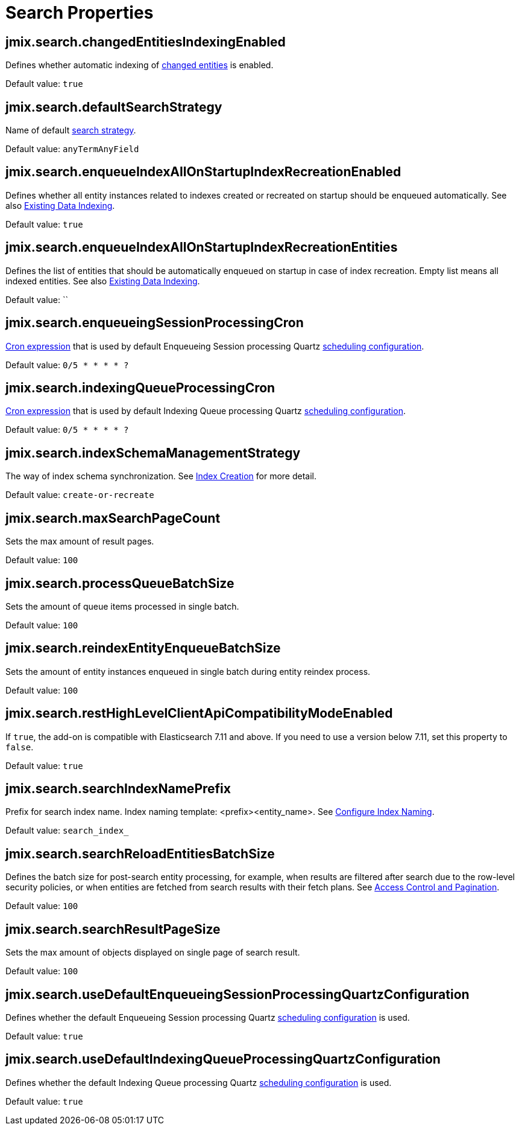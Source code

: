= Search Properties

[[jmix.search.changedEntitiesIndexingEnabled]]
== jmix.search.changedEntitiesIndexingEnabled

Defines whether automatic indexing of xref:config-options.adoc#tracking-changes[changed entities] is enabled.

Default value: `true`

[[jmix.search.defaultSearchStrategy]]
== jmix.search.defaultSearchStrategy

Name of default xref:search-in-ui.adoc#search-strategies[search strategy].

Default value: `anyTermAnyField`

[[jmix.search.enqueueIndexAllOnStartupIndexRecreationEnabled]]
== jmix.search.enqueueIndexAllOnStartupIndexRecreationEnabled

Defines whether all entity instances related to indexes created or recreated on startup should be enqueued automatically. See also xref:config-options.adoc#existing-data-indexing[Existing Data Indexing].

Default value: `true`

[[jmix.search.enqueueIndexAllOnStartupIndexRecreationEntities]]
== jmix.search.enqueueIndexAllOnStartupIndexRecreationEntities

Defines the list of entities that should be automatically enqueued on startup in case of index recreation. Empty list means all indexed entities. See also xref:config-options.adoc#existing-data-indexing[Existing Data Indexing].

Default value: ``

[[jmix.search.enqueueingSessionProcessingCron]]
== jmix.search.enqueueingSessionProcessingCron

http://www.quartz-scheduler.org/documentation/quartz-2.3.0/tutorials/crontrigger.html[Cron expression^] that is used by default Enqueueing Session processing Quartz xref:indexing-queue.adoc#default-quartz-configuration[scheduling configuration].

Default value: `0/5 * * * * ?`

[[jmix.search.indexingQueueProcessingCron]]
== jmix.search.indexingQueueProcessingCron

http://www.quartz-scheduler.org/documentation/quartz-2.3.0/tutorials/crontrigger.html[Cron expression^] that is used by default Indexing Queue processing Quartz xref:indexing-queue.adoc#default-quartz-configuration[scheduling configuration].

Default value: `0/5 * * * * ?`

[[jmix.search.indexSchemaManagementStrategy]]
== jmix.search.indexSchemaManagementStrategy

The way of index schema synchronization. See xref:config-options.adoc#indexes-creation[Index Creation] for more detail.

Default value: `create-or-recreate`

[[jmix.search.maxSearchPageCount]]
== jmix.search.maxSearchPageCount

Sets the max amount of result pages.

Default value: `100`

[[jmix.search.processQueueBatchSize]]
== jmix.search.processQueueBatchSize

Sets the amount of queue items processed in single batch.

Default value: `100`

[[jmix.search.reindexEntityEnqueueBatchSize]]
== jmix.search.reindexEntityEnqueueBatchSize

Sets the amount of entity instances enqueued in single batch during entity reindex process.

Default value: `100`

[[jmix.search.restHighLevelClientApiCompatibilityModeEnabled]]
== jmix.search.restHighLevelClientApiCompatibilityModeEnabled

If `true`, the add-on is compatible with Elasticsearch 7.11 and above. If you need to use a version below 7.11, set this property to `false`.

Default value: `true`

[[jmix.search.searchIndexNamePrefix]]
== jmix.search.searchIndexNamePrefix

Prefix for search index name. Index naming template: <prefix><entity_name>. See xref:getting-started.adoc#configure-index-naming[Configure Index Naming].

Default value: `search_index_`

[[jmix.search.searchReloadEntitiesBatchSize]]
== jmix.search.searchReloadEntitiesBatchSize

Defines the batch size for post-search entity processing, for example, when results are filtered after search due to the row-level security policies, or when entities are fetched from search results with their fetch plans. See xref:search-api.adoc#security-and-pagination[Access Control and Pagination].

Default value: `100`

[[jmix.search.searchResultPageSize]]
== jmix.search.searchResultPageSize

Sets the max amount of objects displayed on single page of search result.

Default value: `100`

[[jmix.search.useDefaultEnqueueingSessionProcessingQuartzConfiguration]]
== jmix.search.useDefaultEnqueueingSessionProcessingQuartzConfiguration

Defines whether the default Enqueueing Session processing Quartz  xref:indexing-queue.adoc#default-quartz-configuration[scheduling configuration] is used.

Default value: `true`

[[jmix.search.useDefaultIndexingQueueProcessingQuartzConfiguration]]
== jmix.search.useDefaultIndexingQueueProcessingQuartzConfiguration

Defines whether the default Indexing Queue processing Quartz  xref:indexing-queue.adoc#default-quartz-configuration[scheduling configuration] is used.

Default value: `true`











